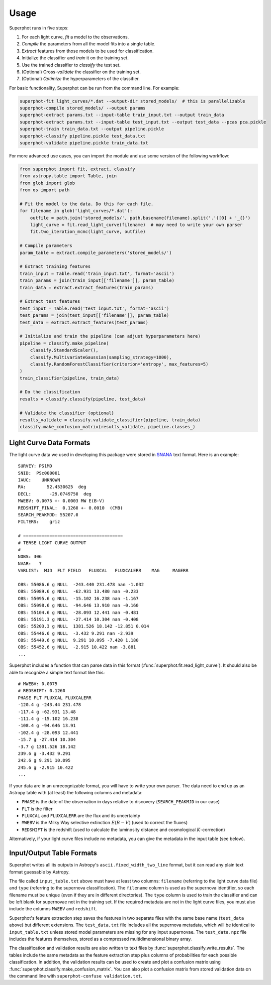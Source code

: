 =====
Usage
=====

Superphot runs in five steps:

1. For each light curve, *fit* a model to the observations.
2. *Compile* the parameters from all the model fits into a single table.
3. *Extract* features from those models to be used for classification.
4. Initialize the classifier and *train* it on the training set.
5. Use the trained classifier to *classify* the test set.
6. (Optional) Cross-*validate* the classifier on the training set.
7. (Optional) *Optimize* the hyperparameters of the classifier.

For basic functionality, Superphot can be run from the command line. For example:

.. code-block:: bash

    superphot-fit light_curves/*.dat --output-dir stored_models/  # this is parallelizable
    superphot-compile stored_models/ --output params
    superphot-extract params.txt --input-table train_input.txt --output train_data
    superphot-extract params.txt --input-table test_input.txt --output test_data --pcas pca.pickle
    superphot-train train_data.txt --output pipeline.pickle
    superphot-classify pipeline.pickle test_data.txt
    superphot-validate pipeline.pickle train_data.txt

For more advanced use cases, you can import the module and use some version of the following workflow:

.. code-block:: python

    from superphot import fit, extract, classify
    from astropy.table import Table, join
    from glob import glob
    from os import path

    # Fit the model to the data. Do this for each file.
    for filename in glob('light_curves/*.dat'):
        outfile = path.join('stored_models/', path.basename(filename).split('.')[0] + '_{}')
        light_curve = fit.read_light_curve(filename)  # may need to write your own parser
        fit.two_iteration_mcmc(light_curve, outfile)

    # Compile parameters
    param_table = extract.compile_parameters('stored_models/')

    # Extract training features
    train_input = Table.read('train_input.txt', format='ascii')
    train_params = join(train_input[['filename']], param_table)
    train_data = extract.extract_features(train_params)

    # Extract test features
    test_input = Table.read('test_input.txt', format='ascii')
    test_params = join(test_input[['filename']], param_table)
    test_data = extract.extract_features(test_params)

    # Initialize and train the pipeline (can adjust hyperparameters here)
    pipeline = classify.make_pipeline(
        classify.StandardScaler(),
        classify.MultivariateGaussian(sampling_strategy=1000),
        classify.RandomForestClassifier(criterion='entropy', max_features=5)
    )
    train_classifier(pipeline, train_data)

    # Do the classification
    results = classify.classify(pipeline, test_data)

    # Validate the classifier (optional)
    results_validate = classify.validate_classifier(pipeline, train_data)
    classify.make_confusion_matrix(results_validate, pipeline.classes_)

------------------------
Light Curve Data Formats
------------------------

The light curve data we used in developing this package were stored in `SNANA <https://github.com/RickKessler/SNANA>`_ text format.
Here is an example::

    SURVEY: PS1MD
    SNID:  PSc000001
    IAUC:    UNKNOWN
    RA:        52.4530625  deg
    DECL:       -29.0749750  deg
    MWEBV: 0.0075 +- 0.0003 MW E(B-V)
    REDSHIFT_FINAL:  0.1260 +- 0.0010  (CMB)
    SEARCH_PEAKMJD: 55207.0
    FILTERS:    griz

    # ======================================
    # TERSE LIGHT CURVE OUTPUT
    #
    NOBS: 306
    NVAR:   7
    VARLIST:  MJD  FLT FIELD   FLUXCAL   FLUXCALERR    MAG     MAGERR

    OBS: 55086.6 g NULL  -243.440 231.478 nan -1.032
    OBS: 55089.6 g NULL  -62.931 13.480 nan -0.233
    OBS: 55095.6 g NULL  -15.102 16.238 nan -1.167
    OBS: 55098.6 g NULL  -94.646 13.910 nan -0.160
    OBS: 55104.6 g NULL  -28.093 12.441 nan -0.481
    OBS: 55191.3 g NULL  -27.414 10.304 nan -0.408
    OBS: 55203.3 g NULL  1381.526 18.142 -12.851 0.014
    OBS: 55446.6 g NULL  -3.432 9.291 nan -2.939
    OBS: 55449.6 g NULL  9.291 10.095 -7.420 1.180
    OBS: 55452.6 g NULL  -2.915 10.422 nan -3.881
    ...

Superphot includes a function that can parse data in this format (:func:`superphot.fit.read_light_curve`).
It should also be able to recognize a simple text format like this::

    # MWEBV: 0.0075
    # REDSHIFT: 0.1260
    PHASE FLT FLUXCAL FLUXCALERR
    -120.4 g -243.44 231.478
    -117.4 g -62.931 13.48
    -111.4 g -15.102 16.238
    -108.4 g -94.646 13.91
    -102.4 g -28.093 12.441
    -15.7 g -27.414 10.304
    -3.7 g 1381.526 18.142
    239.6 g -3.432 9.291
    242.6 g 9.291 10.095
    245.6 g -2.915 10.422
    ...

If your data are in an unrecognizable format, you will have to write your own parser.
The data need to end up as an Astropy table with (at least) the following columns and metadata:

* ``PHASE`` is the date of the observation in days relative to discovery (``SEARCH_PEAKMJD`` in our case)
* ``FLT`` is the filter
* ``FLUXCAL`` and ``FLUXCALERR`` are the flux and its uncertainty
* ``MWEBV`` is the Milky Way selective extinction :math:`E(B-V)` (used to correct the fluxes)
* ``REDSHIFT`` is the redshift (used to calculate the luminosity distance and cosmological :math:`K`-correction)

Alternatively, if your light curve files include no metadata, you can give the metadata in the input table (see below).

--------------------------
Input/Output Table Formats
--------------------------

Superphot writes all its outputs in Astropy's ``ascii.fixed_width_two_line`` format, but it can read any plain text format guessable by Astropy.

The file called ``input_table.txt`` above must have at least two columns: ``filename`` (referring to the light curve data file) and ``type`` (referring to the supernova classification).
The ``filename`` column is used as the supernova identifier, so each filename must be unique (even if they are in different directories).
The ``type`` column is used to train the classifier and can be left blank for supernovae not in the training set.
If the required metadata are not in the light curve files, you must also include the columns ``MWEBV`` and ``redshift``.

Superphot's feature extraction step saves the features in two separate files with the same base name (``test_data`` above) but different extensions.
The ``test_data.txt`` file includes all the supernova metadata, which will be identical to ``input_table.txt`` unless stored model parameters are missing for any input supernovae.
The ``test_data.npz`` file includes the features themselves, stored as a compressed multidimensional binary array.

The classification and validation results are also written to text files by :func:`superphot.classify.write_results`.
The tables include the same metadata as the feature extraction step plus columns of probabilities for each possible classification.
In addition, the validation results can be used to create and plot a confusion matrix using :func:`superphot.classify.make_confusion_matrix`.
You can also plot a confusion matrix from stored validation data on the command line with ``superphot-confuse validation.txt``.